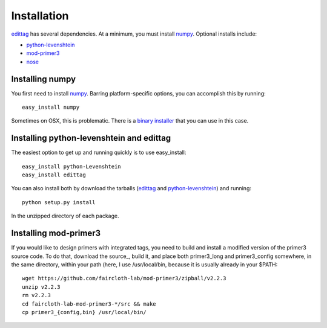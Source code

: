 .. _installation:

*************
Installation
*************

edittag_ has several dependencies.  At a minimum, you must install
numpy_.  Optional installs include:

- python-levenshtein_
- mod-primer3_
- nose_

Installing numpy
================

You first need to install numpy_.  Barring platform-specific options, you can 
accomplish this by running::

    easy_install numpy

Sometimes on OSX, this is problematic.  There is a `binary installer
<http://sourceforge.net/projects/numpy/files/NumPy/1.6.1/numpy-1.6.1-py2.6-python.org-macosx10.3.dmg/download>`_
that you can use in this case.

Installing python-levenshtein and edittag
=========================================

The easiest option to get up and running quickly is to use easy_install::

    easy_install python-Levenshtein
    easy_install edittag

You can also install both by download the tarballs (edittag_ and
python-levenshtein_) and running::

    python setup.py install

In the unzipped directory of each package.

Installing mod-primer3
======================

If you would like to design primers with integrated tags, you need to
build and install a modified version of the primer3 source code.  To do
that, download the source_, build it, and place both primer3_long and
primer3_config somewhere, in the same directory, within your path (here,
I use /usr/local/bin, because it is usually already in your $PATH::

    wget https://github.com/faircloth-lab/mod-primer3/zipball/v2.2.3
    unzip v2.2.3
    rm v2.2.3
    cd faircloth-lab-mod-primer3-*/src && make
    cp primer3_{config,bin} /usr/local/bin/

.. _edittag: https://github.com/faircloth-lab/edittag/zipball/v1.0rc1
.. _python-levenshtein: https://github.com/faircloth-lab/python-levenshtein/zipball/v0.10.2
.. _numpy: http://www.scipy.org/Download
.. _mod-primer3: https://github.com/faircloth-lab/mod-primer3
.. _nose: http://code.google.com/p/python-nose/
